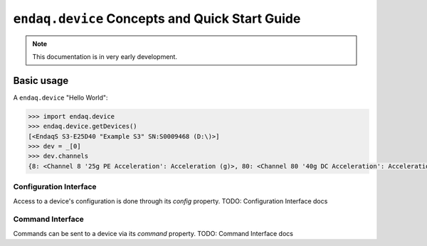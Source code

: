 ===============================================
``endaq.device`` Concepts and Quick Start Guide
===============================================

.. note::
  This documentation is in very early development.

Basic usage
===========

A ``endaq.device`` "Hello World":

.. code-block:: python

   >>> import endaq.device
   >>> endaq.device.getDevices()
   [<EndaqS S3-E25D40 "Example S3" SN:S0009468 (D:\)>]
   >>> dev = _[0]
   >>> dev.channels
   {8: <Channel 8 '25g PE Acceleration': Acceleration (g)>, 80: <Channel 80 '40g DC Acceleration': Acceleration (g)>, 36: <Channel 36 'Pressure/Temperature': Pressure (Pa), Temperature (°C)>, 65: <Channel 65 'Absolute Orientation': Quaternion (q)>, 70: <Channel 70 'Relative Orientation': Quaternion (q)>, 47: <Channel 47 'Rotation': Rotation (dps)>, 59: <Channel 59 'Control Pad Pressure/Temperature/Humidity': Pressure (Pa), Temperature (°C), Relative Humidity (RH)>, 76: <Channel 76 'Light Sensor': Light (Ill), Light (Index)>}

Configuration Interface
-----------------------
Access to a device's configuration is done through its `config` property.
TODO: Configuration Interface docs

Command Interface
-----------------
Commands can be sent to a device via its `command` property.
TODO: Command Interface docs

